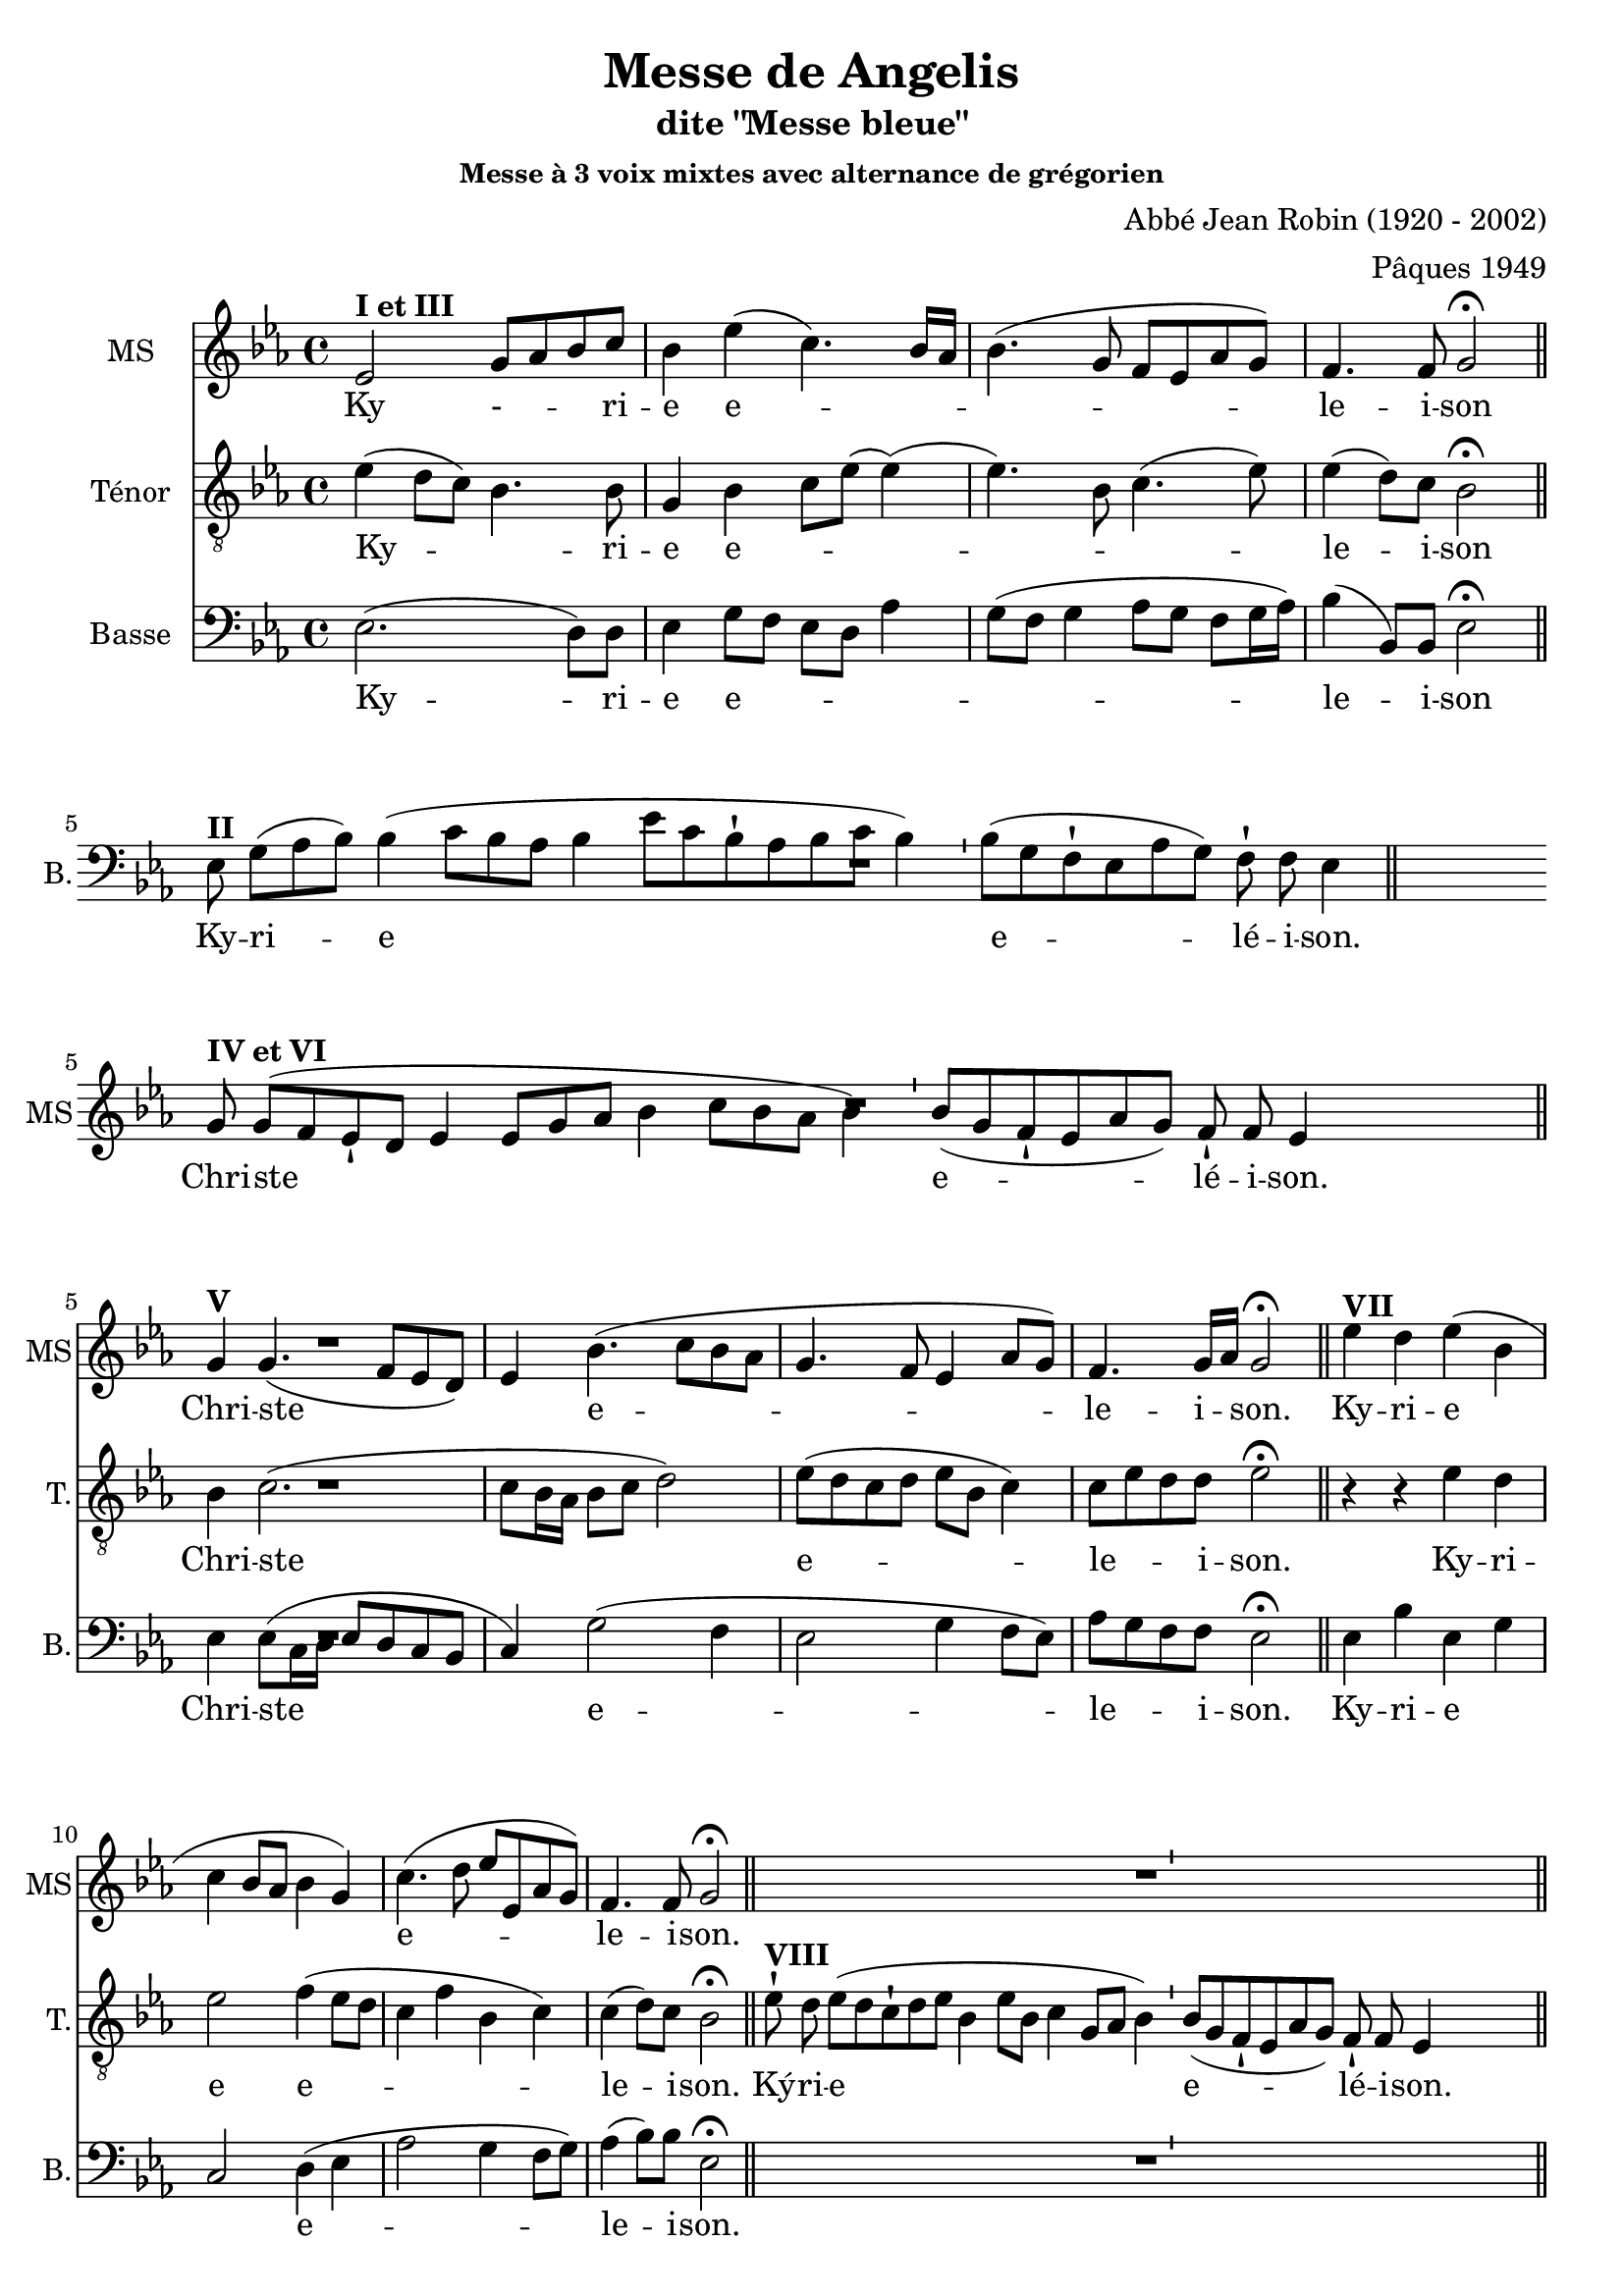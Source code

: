 \version "2.18.2"
\language "italiano"

% 
\header {
  title = "Messe de Angelis"
  subtitle = "dite \"Messe bleue\""
  subsubtitle = "Messe à 3 voix mixtes avec alternance de grégorien"
  composer = "Abbé Jean Robin (1920 - 2002)"
  arranger = "Pâques 1949"
  % Supprimer le pied de page par défaut
  tagline = ##f
}

global = {
  \key do \minor
  \time 4/4
}
\paper {
 % between-system-space = 10\cm
 #(include-special-characters)
}

mezzoSopranoVoice = \relative do'' {
  \global
  \dynamicUp
  % En avant la musique !
 %\repeat volta 2 {
  mib,2^\markup{\bold {I et III}} sol8 lab8 sib8 do8 sib4 mib (do4.) sib16 lab16
sib4.( sol8 fa8mib8lab8sol8)
fa4. fa8 sol2\fermata %^\markup{ \italic fin} 
\bar "||"
% \alternative{
R1*4
%1
\break
sol8^\markup{\bold {IV et VI}} sol8[( fa8 mib8-! re8] mib4 mib8[ sol8 lab8] sib4 do8[ sib8 lab8] sib4)
%2
 \bar "'"
%3
 sib8[( sol8 fa8-! mib8 lab8 sol8)] fa8-! fa8 mib4
%4
 s2 s8 \bar "||"
%Christe
\break 
\cadenzaOff sol4^\markup{\bold {V}} sol4. (fa8 mib re) mib4 sib'4. (do8 sib lab sol4. fa8 mib4 lab8 sol) fa4. sol16 lab sol2\fermata  \bar "||"
%Kyrie
mib'4 ^\markup{\bold {VII}} re mib (sib do sib8  lab sib4 sol) do4.  (re8 mib mib, lab sol) fa4. fa8 sol2\fermata\bar "||"
R1*4
\break 
\cadenzaOff mib'4 ^\markup{\bold {IX}} re mib sib( do sib8lab )sib4. lab8 sol4 \breathe mib8 (fa sol lab sib4 do4. re8 mib re do sib lab4 sib8 do )sib4. lab8 sol1\fermata
\bar "|."
}

verseMezzoSopranoVoice = \lyricmode {
  % Ajouter ici des paroles.
  Ky - _  -- _ -- ri -- e  e -- _ _ _  le -- i -- son
  %1
Chri -- ste
%2
%3
e -- lé -- i -- son.
%4
  Chri -- ste _ e -- le -- i _ -- son.
  Ky -- ri -- e  e -- le -- i -- son.

Ky -- ri -- e e -- le -- i -- son, e -- le -- i -- son.
}

tenorVoice = \relative do' {
  \global
  \dynamicUp
  % En avant la musique !
  mib4(re8 do8) sib4. sib8 sol4sib do8 mib (mib4) (mib4.)  
  sib8 do4. (mib8) mib4 (re8) do8  sib2\fermata
R1*4
R1*4
%Christe
sib4 do2. (do8 sib16 lab sib8 do re2) mib8 (re do re mib sib do4) do8 mib re re mib2\fermata
%Kyrie
r4 r4 mib4 re mib2 fa4 (mib8 re do4 fa sib, do) do( re8) do sib2\fermata

 \cadenzaOn mib8-! ^\markup{\bold {VIII}}re8 mib8[( re8 do8-! re8 mib8] sib4 mib8[ sib8] do4 sol8[ lab8] sib4)
 \bar "'"
%11
 sib8[( sol8 fa8-! mib8 lab8 sol8)] fa8-! fa8 mib4
 s2 s8 \bar "||"
 
 %dernier Kyrie
 r4 r4 mib'4 re mib mib, fa (sib8) sib sib4 \breathe sib \(do (do8) mib mib re do sib sib2 do8 mib re do \)fa4 (re8) re sib1\fermata
}

verseTenorVoice = \lyricmode {
  % Ajouter ici des paroles.
   Ky -- _ ri -- e  e -- _ _ _ _  le -- i -- son
  Chri -- ste e -- le -- _ _ i -- son.
  Ky -- ri -- e e -- le -- i -- son.
  Ký -- ri -- e
%10
%11
e -- lé -- i -- son.
Ky -- ri -- e, e -- le -- i -- son,  e -- _  _ _ _ __ _ _ _  _ _ _ _ le -- i -- son.
}

bassVoice = \relative do {
  \global
  \dynamicUp
  % En avant la musique !
  mib2. (re8) re8 mib4 sol8 fa mib re lab'4 sol8(fa sol4 lab8 sol fa sol16 lab16) sib4 (sib,8) sib mib2\fermata  \bar "||"

%gregorien
%1
\break
 \cadenzaOn mib8^\markup{\bold {II}} sol8[( lab8 sib8])] sib4( do8[ sib8 lab8] sib4 mib8[ do8 sib8-! lab8 sib8 do8] sib4)
%2
 \bar "'"
%3
 sib8[( sol8 fa8-! mib8 lab8 sol8)] fa8-! fa8 mib4 \bar "||"
%4
 s4 s8
%\bar ":|."
R1*4

%Christe
mib4 mib8 (do16 re mib8 re do sib
do4) sol'2 (fa4 mib2 sol4 fa8 mib) lab sol fa fa mib2\fermata
%Kyrie
mib4 sib' mib, sol do,2 re4 (mib lab2 sol4 fa8 sol) lab4 (sib8) sib mib,2\fermata
R1*4
mib4 sib' mib, sol do,2 re4. re8 mib fa \breathe sol4 (mib sol lab2 sol fa4. mib8 )re4 (sib8) sib mib1\fermata
}

verseBassVoice = \lyricmode {
  % Ajouter ici des paroles.
  Ky -- ri -- e e -- _  _  _ _  _ le -- i -- son
  %1
Ky -- ri -- e
_e -- lé -- i -- son.
%4
  Chri -- ste  e -- le -- _ _ i -- son.
Ky -- ri -- e _ _ e -- le -- i -- son.
Ky -- ri -- e e -- _ le -- i -- son, _ e -- le -- i -- son
}

mezzoSopranoVoicePart = \new Staff \with {
  instrumentName = "MS"
  shortInstrumentName = "MS"
  midiInstrument = "choir aahs"
} { \mezzoSopranoVoice }
\addlyrics { \verseMezzoSopranoVoice }

tenorVoicePart = \new Staff \with {
  instrumentName = "Ténor"
   shortInstrumentName = "T."
  midiInstrument = "choir aahs"
} { \clef "treble_8" \tenorVoice }
\addlyrics { \verseTenorVoice }

bassVoicePart = \new Staff \with {
  instrumentName = "Basse"
   shortInstrumentName = "B."
  midiInstrument = "choir aahs"
} { \clef bass \bassVoice }
\addlyrics { \verseBassVoice }

\score {
  <<
    \mezzoSopranoVoicePart
    \tenorVoicePart
    \bassVoicePart
  >>
  \layout {
		  \context {
		  \Staff \RemoveEmptyStaves
		    \override VerticalAxisGroup #'remove-first = ##t
  }}
  \midi {
    \tempo 4=100
  }
}
